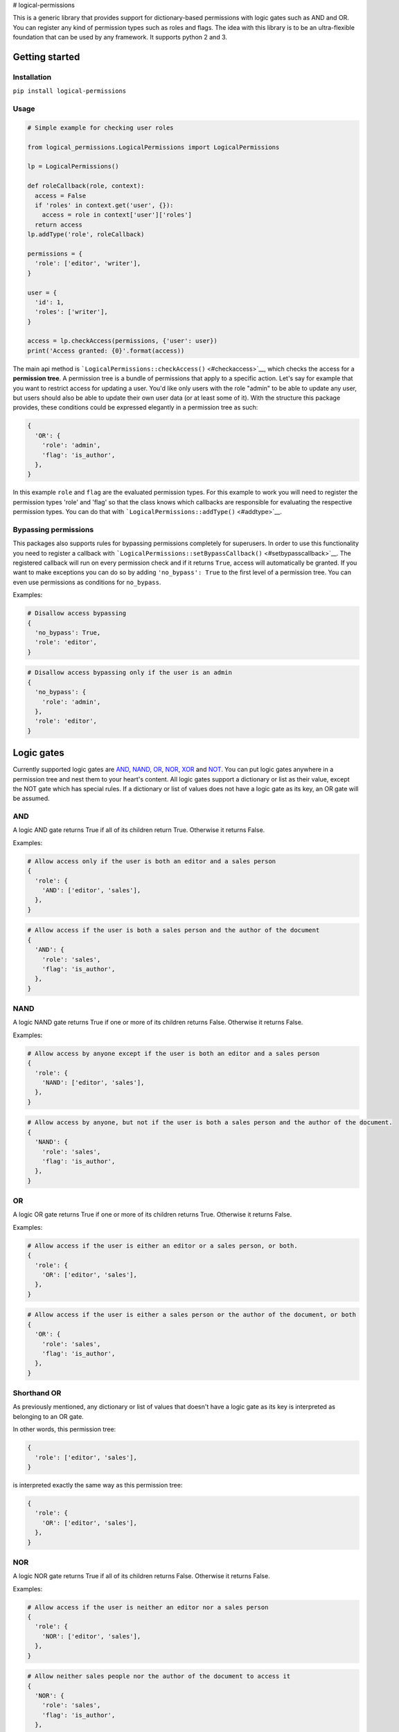 # logical-permissions

This is a generic library that provides support for dictionary-based
permissions with logic gates such as AND and OR. You can register any
kind of permission types such as roles and flags. The idea with this
library is to be an ultra-flexible foundation that can be used by any
framework. It supports python 2 and 3.

Getting started
---------------

Installation
~~~~~~~~~~~~

``pip install logical-permissions``

Usage
~~~~~

.. code:: python

    # Simple example for checking user roles

    from logical_permissions.LogicalPermissions import LogicalPermissions

    lp = LogicalPermissions()

    def roleCallback(role, context):
      access = False
      if 'roles' in context.get('user', {}):
        access = role in context['user']['roles']
      return access
    lp.addType('role', roleCallback)

    permissions = {
      'role': ['editor', 'writer'],
    }

    user = {
      'id': 1,
      'roles': ['writer'],
    }

    access = lp.checkAccess(permissions, {'user': user})
    print('Access granted: {0}'.format(access))

The main api method is
```LogicalPermissions::checkAccess()`` <#checkaccess>`__, which checks
the access for a **permission tree**. A permission tree is a bundle of
permissions that apply to a specific action. Let's say for example that
you want to restrict access for updating a user. You'd like only users
with the role "admin" to be able to update any user, but users should
also be able to update their own user data (or at least some of it).
With the structure this package provides, these conditions could be
expressed elegantly in a permission tree as such:

.. code:: python

    {
      'OR': {
        'role': 'admin',
        'flag': 'is_author',
      },
    }

In this example ``role`` and ``flag`` are the evaluated permission
types. For this example to work you will need to register the permission
types 'role' and 'flag' so that the class knows which callbacks are
responsible for evaluating the respective permission types. You can do
that with ```LogicalPermissions::addType()`` <#addtype>`__.

Bypassing permissions
~~~~~~~~~~~~~~~~~~~~~

This packages also supports rules for bypassing permissions completely
for superusers. In order to use this functionality you need to register
a callback with
```LogicalPermissions::setBypassCallback()`` <#setbypasscallback>`__.
The registered callback will run on every permission check and if it
returns ``True``, access will automatically be granted. If you want to
make exceptions you can do so by adding ``'no_bypass': True`` to the
first level of a permission tree. You can even use permissions as
conditions for ``no_bypass``.

Examples:

.. code:: python

    # Disallow access bypassing
    {
      'no_bypass': True,
      'role': 'editor',
    }

.. code:: python

    # Disallow access bypassing only if the user is an admin
    {
      'no_bypass': {
        'role': 'admin',
      },
      'role': 'editor',
    }

Logic gates
-----------

Currently supported logic gates are `AND <#and>`__, `NAND <#nand>`__,
`OR <#or>`__, `NOR <#nor>`__, `XOR <#xor>`__ and `NOT <#not>`__. You can
put logic gates anywhere in a permission tree and nest them to your
heart's content. All logic gates support a dictionary or list as their
value, except the NOT gate which has special rules. If a dictionary or
list of values does not have a logic gate as its key, an OR gate will be
assumed.

AND
~~~

A logic AND gate returns True if all of its children return True.
Otherwise it returns False.

Examples:

.. code:: python

    # Allow access only if the user is both an editor and a sales person
    {
      'role': {
        'AND': ['editor', 'sales'],
      },
    }

.. code:: python

    # Allow access if the user is both a sales person and the author of the document
    {
      'AND': {
        'role': 'sales',
        'flag': 'is_author',
      },
    }

NAND
~~~~

A logic NAND gate returns True if one or more of its children returns
False. Otherwise it returns False.

Examples:

.. code:: python

    # Allow access by anyone except if the user is both an editor and a sales person
    {
      'role': {
        'NAND': ['editor', 'sales'],
      },
    }

.. code:: python

    # Allow access by anyone, but not if the user is both a sales person and the author of the document.
    {
      'NAND': {
        'role': 'sales',
        'flag': 'is_author',
      },
    }

OR
~~

A logic OR gate returns True if one or more of its children returns
True. Otherwise it returns False.

Examples:

.. code:: python

    # Allow access if the user is either an editor or a sales person, or both.
    {
      'role': {
        'OR': ['editor', 'sales'],
      },
    }

.. code:: python

    # Allow access if the user is either a sales person or the author of the document, or both
    {
      'OR': {
        'role': 'sales',
        'flag': 'is_author',
      },
    }

Shorthand OR
~~~~~~~~~~~~

As previously mentioned, any dictionary or list of values that doesn't
have a logic gate as its key is interpreted as belonging to an OR gate.

In other words, this permission tree:

.. code:: python

    {
      'role': ['editor', 'sales'],
    }

is interpreted exactly the same way as this permission tree:

.. code:: python

    {
      'role': {
        'OR': ['editor', 'sales'],
      },
    }

NOR
~~~

A logic NOR gate returns True if all of its children returns False.
Otherwise it returns False.

Examples:

.. code:: python

    # Allow access if the user is neither an editor nor a sales person
    {
      'role': {
        'NOR': ['editor', 'sales'],
      },
    }

.. code:: python

    # Allow neither sales people nor the author of the document to access it
    {
      'NOR': {
        'role': 'sales',
        'flag': 'is_author',
      },
    }

XOR
~~~

A logic XOR gate returns True if one or more of its children returns
True and one or more of its children returns False. Otherwise it returns
False. An XOR gate requires a minimum of two elements in its value list
or dictionary.

Examples:

.. code:: python

    # Allow access if the user is either an editor or a sales person, but not both
    {
      'role': {
        'XOR': ['editor', 'sales'],
      },
    }

.. code:: python

    # Allow either sales people or the author of the document to access it, but not if the user is both a sales person and the author
    {
      'XOR': {
        'role': 'sales',
        'flag': 'is_author',
      },
    }

NOT
~~~

A logic NOT gate returns True if its child returns False, and vice
versa. The NOT gate is special in that it supports either a string or a
dictionary with a single element as its value.

Examples:

.. code:: python

    # Allow access for anyone except editors
    {
      'role': {
        'NOT': 'editor',
      },
    }

.. code:: python

    # Allow access for anyone except the author of the document
    {
      'NOT': {
        'flag': 'is_author',
      },
    }

API Documentation
-----------------

Table of Contents
-----------------

-  `LogicalPermissions <#logicalpermissions>`__

   -  `addType <#addtype>`__
   -  `removeType <#removetype>`__
   -  `typeExists <#typeexists>`__
   -  `getTypeCallback <#gettypecallback>`__
   -  `getTypes <#gettypes>`__
   -  `setTypes <#settypes>`__
   -  `getBypassCallback <#getbypasscallback>`__
   -  `setBypassCallback <#setbypasscallback>`__
   -  `checkAccess <#checkaccess>`__

LogicalPermissions
------------------

addType
~~~~~~~

Adds a permission type.

.. code:: python

    LogicalPermissions::addType( name, callback )

**Parameters:**

+----------------+----------------+-----------------------------------------------------------------------------------------------------------------------------------------------------------------------------------------------------------------------------------------------------------------------------------------------------------------------------------------------------------------------------------------------------------------------------------------------------------------------------------------------------------+
| Parameter      | Type           | Description                                                                                                                                                                                                                                                                                                                                                                                                                                                                                               |
+================+================+===========================================================================================================================================================================================================================================================================================================================================================================================================================================================================================================+
| ``name``       | **string**     | The name of the permission type.                                                                                                                                                                                                                                                                                                                                                                                                                                                                          |
+----------------+----------------+-----------------------------------------------------------------------------------------------------------------------------------------------------------------------------------------------------------------------------------------------------------------------------------------------------------------------------------------------------------------------------------------------------------------------------------------------------------------------------------------------------------+
| ``callback``   | **callable**   | The callback that evaluates the permission type. Upon calling checkAccess() the registered callback will be passed two parameters: a permission string (such as a role) and the context dictionary passed to checkAccess(). The permission will always be a single string even if for example multiple roles are accepted. In that case the callback will be called once for each role that is to be evaluated. The callback should return a boolean which determines whether access should be granted.   |
+----------------+----------------+-----------------------------------------------------------------------------------------------------------------------------------------------------------------------------------------------------------------------------------------------------------------------------------------------------------------------------------------------------------------------------------------------------------------------------------------------------------------------------------------------------------+

--------------

removeType
~~~~~~~~~~

Removes a permission type.

.. code:: python

    LogicalPermissions::removeType( name )

**Parameters:**

+-------------+--------------+------------------------------------+
| Parameter   | Type         | Description                        |
+=============+==============+====================================+
| ``name``    | **string**   | The name of the permission type.   |
+-------------+--------------+------------------------------------+

--------------

typeExists
~~~~~~~~~~

Checks whether a permission type is registered.

.. code:: python

    LogicalPermissions::typeExists( name )

**Parameters:**

+-------------+--------------+------------------------------------+
| Parameter   | Type         | Description                        |
+=============+==============+====================================+
| ``name``    | **string**   | The name of the permission type.   |
+-------------+--------------+------------------------------------+

**Return Value:**

True if the type is found or False if the type isn't found.

--------------

getTypeCallback
~~~~~~~~~~~~~~~

Gets the callback for a permission type.

.. code:: python

    LogicalPermissions::getTypeCallback( name )

**Parameters:**

+-------------+--------------+------------------------------------+
| Parameter   | Type         | Description                        |
+=============+==============+====================================+
| ``name``    | **string**   | The name of the permission type.   |
+-------------+--------------+------------------------------------+

**Return Value:**

Callback for the permission type.

--------------

getTypes
~~~~~~~~

Gets all defined permission types.

.. code:: python

    LogicalPermissions::getTypes(  )

**Return Value:**

A dictionary of permission types with the structure {name: callback,
name2: callback2, ...}. This dictionary is shallow copied.

--------------

setTypes
~~~~~~~~

Overwrites all defined permission types.

.. code:: python

    LogicalPermissions::setTypes( types )

**Parameters:**

+-------------+------------------+-----------------------------------------------------------------------------------------------------------------------------------+
| Parameter   | Type             | Description                                                                                                                       |
+=============+==================+===================================================================================================================================+
| ``types``   | **dictionary**   | A dictionary of permission types with the structure {name: callback, name2: callback2, ...}. This dictionary is shallow copied.   |
+-------------+------------------+-----------------------------------------------------------------------------------------------------------------------------------+

--------------

getBypassCallback
~~~~~~~~~~~~~~~~~

Gets the registered callback for access bypass evaluation.

.. code:: python

    LogicalPermissions::getBypassCallback(  )

**Return Value:**

Bypass access callback.

--------------

setBypassCallback
~~~~~~~~~~~~~~~~~

Sets the callback for access bypass evaluation.

.. code:: python

    LogicalPermissions::setBypassCallback( callback )

**Parameters:**

+----------------+----------------+---------------------------------------------------------------------------------------------------------------------------------------------------------------------------------------------------------------------------------------------------------------------------------------+
| Parameter      | Type           | Description                                                                                                                                                                                                                                                                           |
+================+================+=======================================================================================================================================================================================================================================================================================+
| ``callback``   | **callable**   | The callback that evaluates access bypassing. Upon calling checkAccess() the registered bypass callback will be passed one parameter, which is the context dictionary passed to checkAccess(). It should return a boolean which determines whether bypass access should be granted.   |
+----------------+----------------+---------------------------------------------------------------------------------------------------------------------------------------------------------------------------------------------------------------------------------------------------------------------------------------+

--------------

checkAccess
~~~~~~~~~~~

Checks access for a permission tree.

.. code:: python

    LogicalPermissions::checkAccess( permissions, context )

**Parameters:**

+-------------------+------------------+----------------------------------------------------------------------------------------+
| Parameter         | Type             | Description                                                                            |
+===================+==================+========================================================================================+
| ``permissions``   | **dictionary**   | The permission tree to be evaluated.                                                   |
+-------------------+------------------+----------------------------------------------------------------------------------------+
| ``context``       | **dictionary**   | A context dictionary that could for example contain the evaluated user and document.   |
+-------------------+------------------+----------------------------------------------------------------------------------------+

**Return Value:**

True if access is granted or False if access is denied.

--------------



